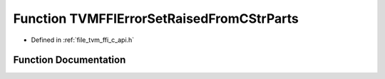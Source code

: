 .. _exhale_function_c__api_8h_1a56ce10d1e6fc2d34a1a496bdace4af33:

Function TVMFFIErrorSetRaisedFromCStrParts
==========================================

- Defined in :ref:`file_tvm_ffi_c_api.h`


Function Documentation
----------------------


.. doxygenfunction:: TVMFFIErrorSetRaisedFromCStrParts(const char *, const char **, int32_t)
   :project: tvm-ffi
